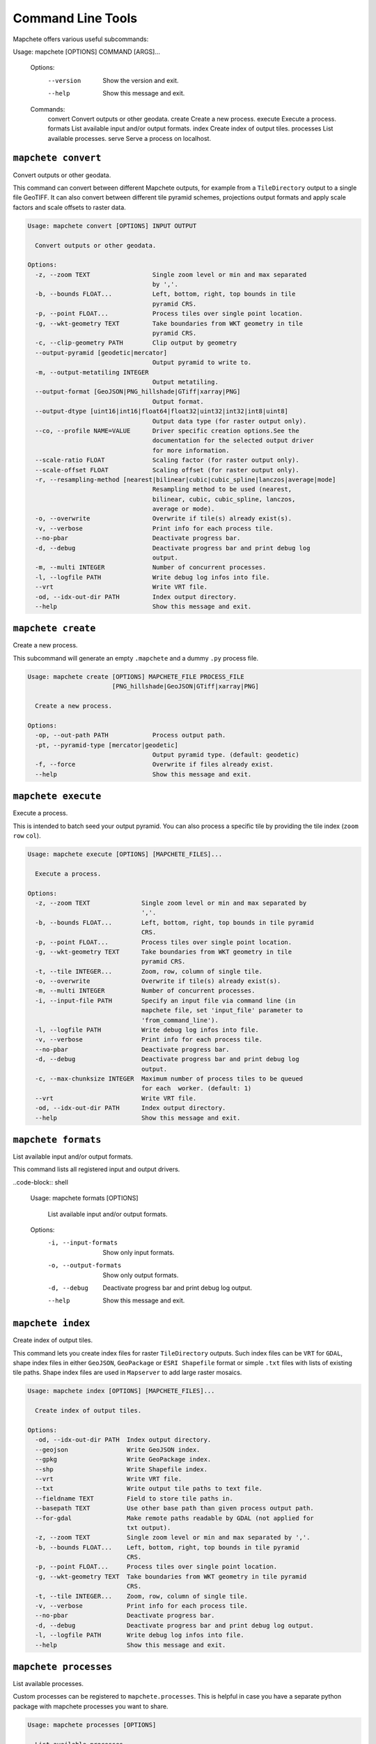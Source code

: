 ==================
Command Line Tools
==================

Mapchete offers various useful subcommands:

.. code-block:: shell

Usage: mapchete [OPTIONS] COMMAND [ARGS]...

    Options:
      --version  Show the version and exit.
      --help     Show this message and exit.

    Commands:
      convert    Convert outputs or other geodata.
      create     Create a new process.
      execute    Execute a process.
      formats    List available input and/or output formats.
      index      Create index of output tiles.
      processes  List available processes.
      serve      Serve a process on localhost.


``mapchete convert``
====================

Convert outputs or other geodata.

This command can convert between different Mapchete outputs, for example from a
``TileDirectory`` output to a single file GeoTIFF. It can also convert between different
tile pyramid schemes, projections output formats and apply scale factors and scale
offsets to raster data.

.. code-block:: shell

    Usage: mapchete convert [OPTIONS] INPUT OUTPUT

      Convert outputs or other geodata.

    Options:
      -z, --zoom TEXT                 Single zoom level or min and max separated
                                      by ','.
      -b, --bounds FLOAT...           Left, bottom, right, top bounds in tile
                                      pyramid CRS.
      -p, --point FLOAT...            Process tiles over single point location.
      -g, --wkt-geometry TEXT         Take boundaries from WKT geometry in tile
                                      pyramid CRS.
      -c, --clip-geometry PATH        Clip output by geometry
      --output-pyramid [geodetic|mercator]
                                      Output pyramid to write to.
      -m, --output-metatiling INTEGER
                                      Output metatiling.
      --output-format [GeoJSON|PNG_hillshade|GTiff|xarray|PNG]
                                      Output format.
      --output-dtype [uint16|int16|float64|float32|uint32|int32|int8|uint8]
                                      Output data type (for raster output only).
      --co, --profile NAME=VALUE      Driver specific creation options.See the
                                      documentation for the selected output driver
                                      for more information.
      --scale-ratio FLOAT             Scaling factor (for raster output only).
      --scale-offset FLOAT            Scaling offset (for raster output only).
      -r, --resampling-method [nearest|bilinear|cubic|cubic_spline|lanczos|average|mode]
                                      Resampling method to be used (nearest,
                                      bilinear, cubic, cubic_spline, lanczos,
                                      average or mode).
      -o, --overwrite                 Overwrite if tile(s) already exist(s).
      -v, --verbose                   Print info for each process tile.
      --no-pbar                       Deactivate progress bar.
      -d, --debug                     Deactivate progress bar and print debug log
                                      output.
      -m, --multi INTEGER             Number of concurrent processes.
      -l, --logfile PATH              Write debug log infos into file.
      --vrt                           Write VRT file.
      -od, --idx-out-dir PATH         Index output directory.
      --help                          Show this message and exit.


``mapchete create``
===================

Create a new process.

This subcommand will generate an empty ``.mapchete`` and a dummy ``.py`` process
file.

.. code-block:: shell

    Usage: mapchete create [OPTIONS] MAPCHETE_FILE PROCESS_FILE
                           [PNG_hillshade|GeoJSON|GTiff|xarray|PNG]

      Create a new process.

    Options:
      -op, --out-path PATH            Process output path.
      -pt, --pyramid-type [mercator|geodetic]
                                      Output pyramid type. (default: geodetic)
      -f, --force                     Overwrite if files already exist.
      --help                          Show this message and exit.


``mapchete execute``
====================

Execute a process.

This is intended to batch seed your output pyramid. You can also process a
specific tile by providing the tile index (``zoom`` ``row`` ``col``).

.. code-block:: shell

    Usage: mapchete execute [OPTIONS] [MAPCHETE_FILES]...

      Execute a process.

    Options:
      -z, --zoom TEXT              Single zoom level or min and max separated by
                                   ','.
      -b, --bounds FLOAT...        Left, bottom, right, top bounds in tile pyramid
                                   CRS.
      -p, --point FLOAT...         Process tiles over single point location.
      -g, --wkt-geometry TEXT      Take boundaries from WKT geometry in tile
                                   pyramid CRS.
      -t, --tile INTEGER...        Zoom, row, column of single tile.
      -o, --overwrite              Overwrite if tile(s) already exist(s).
      -m, --multi INTEGER          Number of concurrent processes.
      -i, --input-file PATH        Specify an input file via command line (in
                                   mapchete file, set 'input_file' parameter to
                                   'from_command_line').
      -l, --logfile PATH           Write debug log infos into file.
      -v, --verbose                Print info for each process tile.
      --no-pbar                    Deactivate progress bar.
      -d, --debug                  Deactivate progress bar and print debug log
                                   output.
      -c, --max-chunksize INTEGER  Maximum number of process tiles to be queued
                                   for each  worker. (default: 1)
      --vrt                        Write VRT file.
      -od, --idx-out-dir PATH      Index output directory.
      --help                       Show this message and exit.


``mapchete formats``
====================

List available input and/or output formats.

This command lists all registered input and output drivers.

..code-block:: shell

    Usage: mapchete formats [OPTIONS]

      List available input and/or output formats.

    Options:
      -i, --input-formats   Show only input formats.
      -o, --output-formats  Show only output formats.
      -d, --debug           Deactivate progress bar and print debug log output.
      --help                Show this message and exit.


``mapchete index``
==================

Create index of output tiles.

This command lets you create index files for raster ``TileDirectory`` outputs. Such index
files can be ``VRT`` for ``GDAL``, shape index files in either ``GeoJSON``, ``GeoPackage``
or ``ESRI Shapefile`` format or simple ``.txt`` files with lists of existing tile paths.
Shape index files are used in ``Mapserver`` to add large raster mosaics.

.. code-block:: shell

    Usage: mapchete index [OPTIONS] [MAPCHETE_FILES]...

      Create index of output tiles.

    Options:
      -od, --idx-out-dir PATH  Index output directory.
      --geojson                Write GeoJSON index.
      --gpkg                   Write GeoPackage index.
      --shp                    Write Shapefile index.
      --vrt                    Write VRT file.
      --txt                    Write output tile paths to text file.
      --fieldname TEXT         Field to store tile paths in.
      --basepath TEXT          Use other base path than given process output path.
      --for-gdal               Make remote paths readable by GDAL (not applied for
                               txt output).
      -z, --zoom TEXT          Single zoom level or min and max separated by ','.
      -b, --bounds FLOAT...    Left, bottom, right, top bounds in tile pyramid
                               CRS.
      -p, --point FLOAT...     Process tiles over single point location.
      -g, --wkt-geometry TEXT  Take boundaries from WKT geometry in tile pyramid
                               CRS.
      -t, --tile INTEGER...    Zoom, row, column of single tile.
      -v, --verbose            Print info for each process tile.
      --no-pbar                Deactivate progress bar.
      -d, --debug              Deactivate progress bar and print debug log output.
      -l, --logfile PATH       Write debug log infos into file.
      --help                   Show this message and exit.


``mapchete processes``
======================

List available processes.

Custom processes can be registered to ``mapchete.processes``. This is helpful in case you
have a separate python package with mapchete processes you want to share.

.. code-block:: shell

    Usage: mapchete processes [OPTIONS]

      List available processes.

    Options:
      -n, --process_name TEXT  Print docstring of process.
      --docstrings             Print docstrings of all processes.
      --help                   Show this message and exit.


``mapchete serve``
==================

Serve a process on localhost.

Start a local HTTP server which hosts a simple OpenLayers page and a WMTS simple
endpoint to **serve a process** for quick assessment (default port 5000). This
is intended to process on-demand and show just the current map extent to
facilitate process calibration.

.. code-block:: shell

    Usage: mapchete serve [OPTIONS] MAPCHETE_FILE

      Serve a process on localhost.

    Options:
      -p, --port INTEGER            Port process is hosted on. (default: 5000)
      -c, --internal-cache INTEGER  Number of web tiles to be cached in RAM.
                                    (default: 1024)
      -z, --zoom TEXT               Single zoom level or min and max separated by
                                    ','.
      -b, --bounds FLOAT...         Left, bottom, right, top bounds in tile
                                    pyramid CRS.
      -o, --overwrite               Overwrite if tile(s) already exist(s).
      -ro, --readonly               Just read process output without writing.
      -mo, --memory                 Always get output from freshly processed
                                    output.
      -i, --input-file PATH         Specify an input file via command line (in
                                    mapchete file, set 'input_file' parameter to
                                    'from_command_line').
      -d, --debug                   Deactivate progress bar and print debug log
                                    output.
      -l, --logfile PATH            Write debug log infos into file.
      --help                        Show this message and exit.
